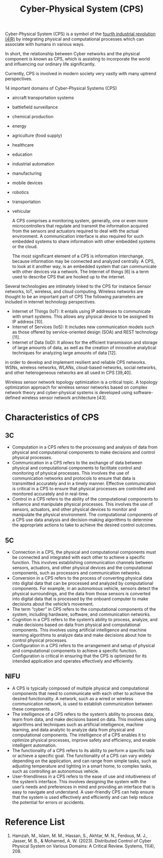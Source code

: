 :PROPERTIES:
:ID:       bad0d692-0e7a-4c8e-8780-ad8ad06da02c
:END:
#+title: Cyber-Physical System (CPS)
#+filetags:
Cyber-Physical System (CPS) is a symbol of the [[id:8feddd36-d37b-4fe8-9b70-96b97f63ae8f][fourth industrial revolution (4IR)]] by integrating physical and computational processes which can associate with humans in various ways.

In short, the relationship between Cyber networks and the physical component is known as CPS, which is assisting to incorporate the world and influencing our ordinary life significantly.

Currently, CPS is involved in modern society very vastly with many uptrend perspectives.

14 important domains of Cyber-Physical Systems (CPS)
+ aircraft transportation systems
+ battlefield surveillance
+ chemical production
+ energy
+ agriculture (food supply)
+ healthcare
+ education
+ industrial automation
+ manufacturing
+ mobile devices
+ robotics
+ transportation
+ vehicular

 A CPS comprises a monitoring system, generally, one or even more microcontrollers that regulate and transmit the information acquired from the sensors and actuators required to deal with the actual environment. A communication interface is also required for such embedded systems to share information with other embedded systems or the cloud.

 The most significant element of a CPS is information interchange, because information may be connected and analyzed centrally. A CPS, to look at it another way, is an embedded system that can communicate with other devices via a network. The Internet of things [6] is a term used to describe CPS that are hooked up to the internet.


Several technologies are intimately linked to the CPS for instance Sensor networks, IoT, wireless, and cloud computing. Wireless networks are thought to be an important part of CPS
The following parameters are included in internet technology perspectives.
+ Internet of Things (IoT): It entails using IP addresses to communicate with smart systems. This allows any physical device to be assigned its IP address [10].
+ Internet of Services (IoS): It includes new communication models such as those offered by service-oriented design (SOA) and REST technology [11].
+ Internet of Data (IoD): It allows for the efficient transmission and storage of large amounts of data, as well as the creation of innovative analytical techniques for analyzing large amounts of data [12].

in order to develop and implement resilient and reliable CPS networks. WSNs, wireless networks, WLANs, cloud-based networks, social networks, and other heterogeneous networks are all used in CPS [39,40].

Wireless sensor network topology optimization is a critical topic. A topology optimization approach for wireless sensor networks based on complex network theory and cyber-physical systems is developed using software-defined wireless sensor network architecture [43].

* Characteristics of CPS
** 3C
+ Computation in a CPS refers to the processing and analysis of data from physical and computational components to make decisions and control physical processes.
+ Communication in a CPS refers to the exchange of data between physical and computational components to facilitate control and monitoring of physical processes. This involves the use of communication networks and protocols to ensure that data is transmitted accurately and in a timely manner. Effective communication is critical in a CPS to ensure that physical processes are controlled and monitored accurately and in real-time.
+ Control in a CPS refers to the ability of the computational components to influence and manipulate physical processes. This involves the use of sensors, actuators, and other physical devices to monitor and manipulate the physical environment. The computational components of a CPS use data analysis and decision-making algorithms to determine the appropriate actions to take to achieve the desired control outcomes.
** 5C
+ Connection in a CPS, the physical and computational components must be connected and integrated with each other to achieve a specific function. This involves establishing communication channels between sensors, actuators, and other physical devices and the computational components, such as processors and communication networks.
+ Conversion in a CPS refers to the process of converting physical data into digital data that can be processed and analyzed by computational components. For example, in an autonomous vehicle, sensors detect the physical surroundings, and the data from those sensors is converted into digital data that is processed by the onboard computer to make decisions about the vehicle’s movement.
+ The term “cyber” in CPS refers to the computational components of the system, including hardware, software, and communication networks.
+ Cognition in a CPS refers to the system’s ability to process, analyze, and make decisions based on data from physical and computational components. This involves using artificial intelligence and machine learning algorithms to analyze data and make decisions about how to control physical processes.
+ Configuration in a CPS refers to the arrangement and setup of physical and computational components to achieve a specific function. Configuration is critical in ensuring that the CPS is optimized for its intended application and operates effectively and efficiently.
** NIFU
+ A CPS is typically composed of multiple physical and computational components that need to communicate with each other to achieve the desired functionality. A network, such as a wired or wireless communication network, is used to establish communication between these components.
+ The intelligence of a CPS refers to the system’s ability to process data, learn from data, and make decisions based on data. This involves using algorithms and techniques such as artificial intelligence, machine learning, and data analytic to analyze data from physical and computational components. The intelligence of a CPS enables it to optimize physical processes, improve safety and efficiency, and enable intelligent automation.
+ The functionality of a CPS refers to its ability to perform a specific task or achieve a specific goal. The functionality of a CPS can vary widely depending on the application, and can range from simple tasks, such as adjusting temperature and lighting in a smart home, to complex tasks, such as controlling an autonomous vehicle.
+ User-friendliness in a CPS refers to the ease of use and intuitiveness of the system’s interface. This involves designing the system with the user’s needs and preferences in mind and providing an interface that is easy to navigate and understand. A user-friendly CPS can help ensure that the system is used effectively and efficiently and can help reduce the potential for errors or accidents.

* Reference List
1. Hamzah, M., Islam, M. M., Hassan, S., Akhtar, M. N., Ferdous, M. J., Jasser, M. B., & Mohamed, A. W. (2023). Distributed Control of Cyber Physical System on Various Domains: A Critical Review. Systems, 11(4), 208.
